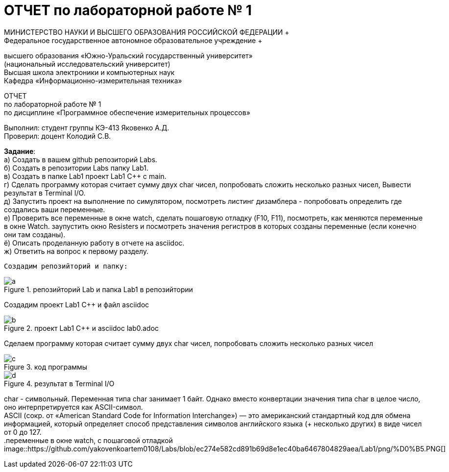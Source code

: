 =  ОТЧЕТ по лабораторной работе № 1 
МИНИСТЕРСТВО НАУКИ И ВЫСШЕГО ОБРАЗОВАНИЯ РОССИЙСКОЙ ФЕДЕРАЦИИ +
Федеральное государственное автономное образовательное учреждение +
высшего образования «Южно-Уральский государственный университет» +
(национальный исследовательский университет) +
Высшая школа электроники и компьютерных наук +
Кафедра «Информационно-измерительная техника»

ОТЧЕТ +
по лабораторной работе № 1 +
по дисциплине «Программное обеспечение измерительных процессов» +

Выполнил: студент группы КЭ-413 Яковенко А.Д. +
Проверил: доцент Колодий С.В.

*Задание*: +
   а) Создать в вашем github репозиторий Labs. +
   б) Создать в репозитории Labs папку Lab1. +
   в) Создать в папке Lab1 проект Lab1 С++ с main. +
   г) Сделать программу которая считает сумму двух char чисел, попробовать сложить несколько разных чисел, Вывести результат в Terminal I/O.  +   
   д) Запустить проект на выполнение по симулятором, посмотреть листинг дизамблера - попробовать определить где создались ваши переменные. +
   е) Проверить все переменные в окне watch, сделать пошаговую отладку (F10, F11), посмотреть, как меняются переменные в окне Watch. заупустить окно Resisters и посмотреть значения регистров в которых созданы переменные (если конечно они там созданы). +
   ё) Описать проделанную работу в отчете на asciidoc. +
   ж) Ответить на вопрос к первому разделу. +
   
 Создадим репозийторий и папку: 
 
.репозийторий Lab и папка Lab1 в репозийтории
image::https://github.com/yakovenkoartem0108/Labs/blob/e80e08ab26367bc250e204ff5d8821cd2da47e35/Lab1/a.PNG[]

Создадим проект Lab1 С++ и файл asciidoc +

.проект Lab1 С++ и asciidoc lab0.adoc
image::https://github.com/yakovenkoartem0108/Labs/blob/be03fd012d9ac7289f1441d8f5d118cf715facd2/Lab1/png/b.PNG[]

Сделаем программу которая считает сумму двух char чисел, попробовать сложить несколько разных чисел

.код программы
image::https://github.com/yakovenkoartem0108/Labs/blob/7b72a30efaadf2dd003afab175bfe9d0c8bc8d41/Lab1/png/c.PNG[]

.результат в Terminal I/O
image::https://github.com/yakovenkoartem0108/Labs/blob/55e3ba8a976bd9dddba6d088fc9723ab3c8622a6/Lab1/png/d.PNG[]

char - символьный. Переменная типа char занимает 1 байт. Однако вместо конвертации значения типа char в целое число, оно интерпретируется как ASCII-символ. +
ASCII (сокр. от «American Standard Code for Information Interchange») — это американский стандартный код для обмена информацией, который определяет способ представления символов английского языка (+ несколько других) в виде чисел от 0 до 127. +
.переменные в окне watch, с пошаговой отладкой
image::https://github.com/yakovenkoartem0108/Labs/blob/ec274e582cd891b69d8e1ec40ba6467804829aea/Lab1/png/%D0%B5.PNG[]
